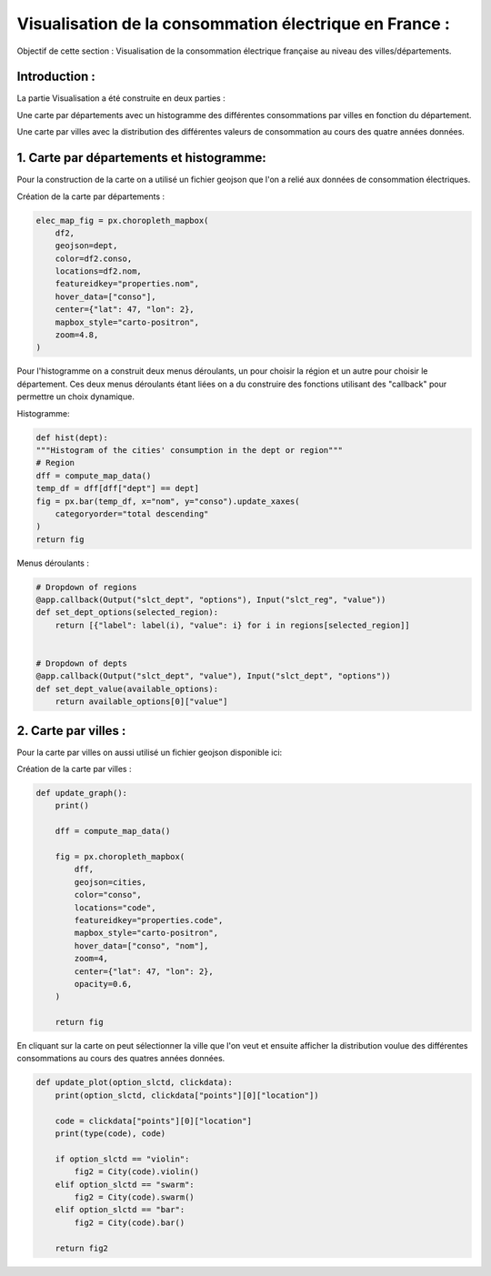 Visualisation de la consommation électrique en France :
===================================================================

Objectif de cette section : Visualisation de la consommation électrique française au niveau des villes/départements.


Introduction : 
-----------------------------------------------------------------

La partie Visualisation a été construite en deux parties :

Une carte par départements avec un histogramme des différentes consommations par villes en fonction du département.

.. image:: Images/dept.png
    :scale: 70%
    :align: center

Une carte par villes avec la distribution des différentes valeurs de consommation au cours des quatre années données.

.. image:: Images/communes.png
    :scale: 70%
    :align: center


1. Carte par départements et histogramme:
---------------------------------------------------------------------
Pour la construction de la carte on a utilisé un fichier geojson que l'on a relié aux données de consommation électriques.

.. _url1: https://raw.githubusercontent.com/gregoiredavid/france-geojson/master/departements.geojson

Création de la carte par départements :

 .. image:: Images/dept.png 
    :scale: 50%
    :align: center

.. code:: python

    elec_map_fig = px.choropleth_mapbox(
        df2,
        geojson=dept,
        color=df2.conso,
        locations=df2.nom,
        featureidkey="properties.nom",
        hover_data=["conso"],
        center={"lat": 47, "lon": 2},
        mapbox_style="carto-positron",
        zoom=4.8,
    )

Pour l'histogramme on a construit deux menus déroulants, un pour choisir la région et un autre pour choisir le département.
Ces deux menus déroulants étant liées on a du construire des fonctions utilisant des "callback" pour permettre un choix dynamique.

Histogramme:

 .. image:: Images/hist.png 
    :scale: 50%
    :align: center

.. code:: python

    def hist(dept):
    """Histogram of the cities' consumption in the dept or region"""
    # Region
    dff = compute_map_data()
    temp_df = dff[dff["dept"] == dept]
    fig = px.bar(temp_df, x="nom", y="conso").update_xaxes(
        categoryorder="total descending"
    )
    return fig


Menus déroulants : 

.. code:: python 

    # Dropdown of regions
    @app.callback(Output("slct_dept", "options"), Input("slct_reg", "value"))
    def set_dept_options(selected_region):
        return [{"label": label(i), "value": i} for i in regions[selected_region]]


    # Dropdown of depts
    @app.callback(Output("slct_dept", "value"), Input("slct_dept", "options"))
    def set_dept_value(available_options):
        return available_options[0]["value"]
    
2. Carte par villes : 
--------------------------------------------------------------------------------
Pour la carte par villes on aussi utilisé un fichier geojson disponible ici:

.. _url2: = https://raw.githubusercontent.com/gregoiredavid/france-geojson/master/communes.geojson


Création de la carte par villes :

 .. image:: Images/communes.png 
    :scale: 50%
    :align: center

.. code:: python

    def update_graph():
        print()

        dff = compute_map_data()

        fig = px.choropleth_mapbox(
            dff,
            geojson=cities,
            color="conso",
            locations="code",
            featureidkey="properties.code",
            mapbox_style="carto-positron",
            hover_data=["conso", "nom"],
            zoom=4,
            center={"lat": 47, "lon": 2},
            opacity=0.6,
        )

        return fig



En cliquant sur la carte on peut sélectionner la ville que l'on veut et ensuite afficher la distribution voulue des différentes consommations au cours des quatres années données.

 .. image:: Images/violin.png 
    :scale: 50%
    :align: center

.. code:: python 

    def update_plot(option_slctd, clickdata):
        print(option_slctd, clickdata["points"][0]["location"])

        code = clickdata["points"][0]["location"]
        print(type(code), code)

        if option_slctd == "violin":
            fig2 = City(code).violin()
        elif option_slctd == "swarm":
            fig2 = City(code).swarm()
        elif option_slctd == "bar":
            fig2 = City(code).bar()

        return fig2